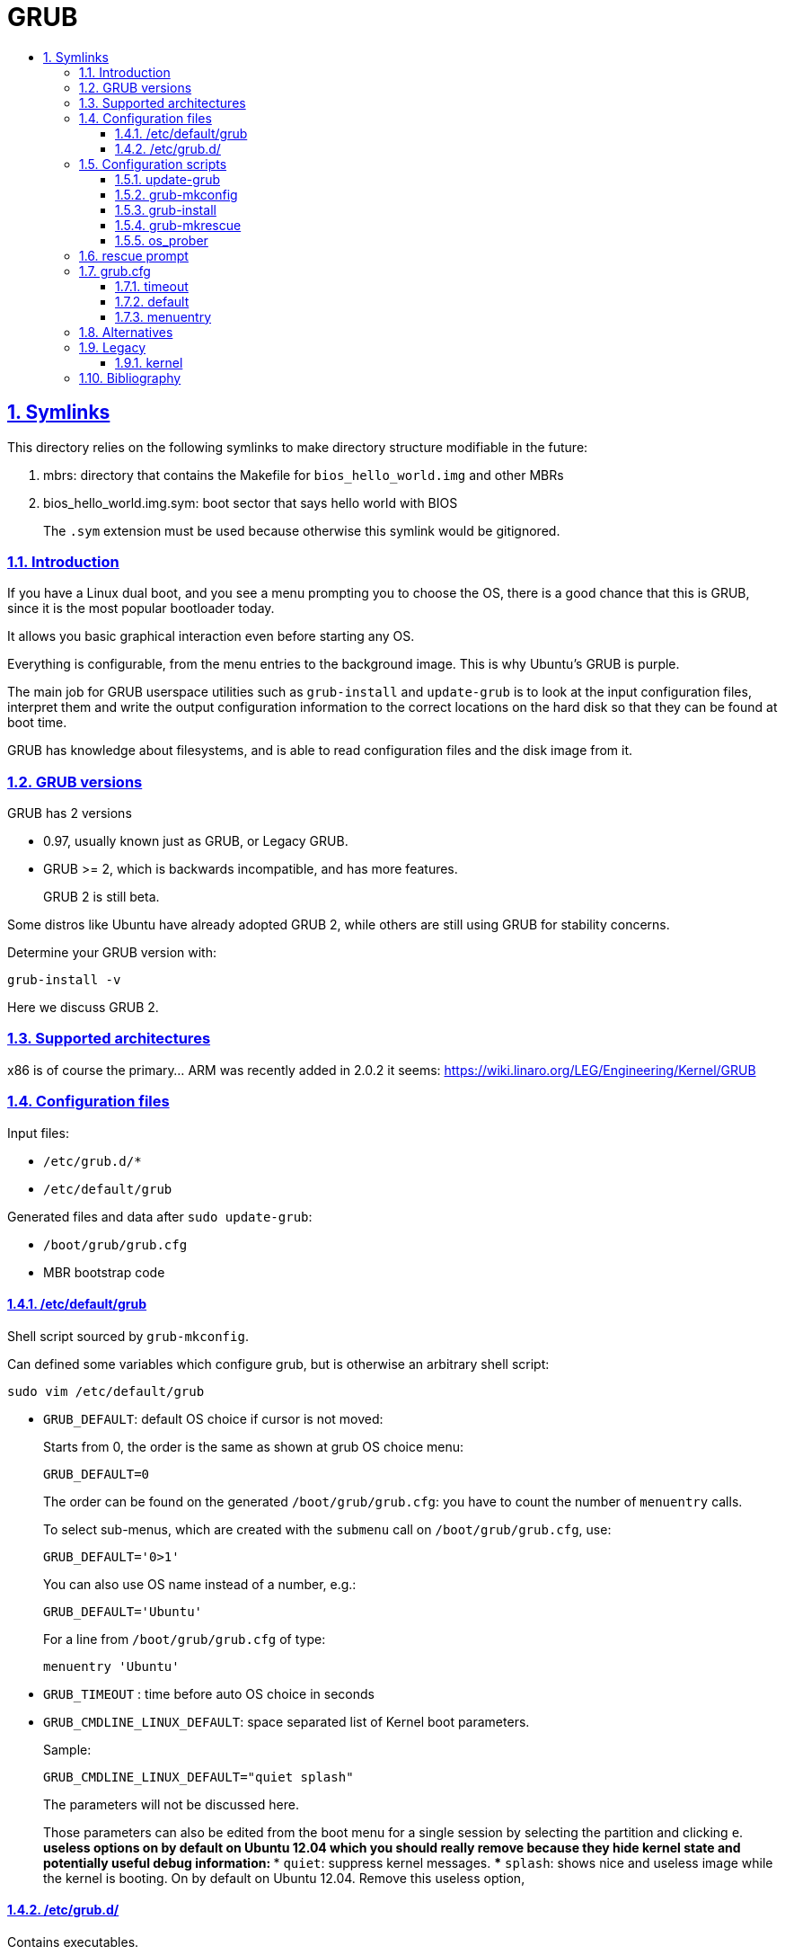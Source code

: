 = GRUB
:idprefix:
:idseparator: -
:sectanchors:
:sectlinks:
:sectnumlevels: 6
:sectnums:
:toc: macro
:toclevels: 6
:toc-title:

toc::[]

== Symlinks

This directory relies on the following symlinks to make directory structure modifiable in the future:

. mbrs: directory that contains the Makefile for `bios_hello_world.img` and other MBRs
. bios_hello_world.img.sym: boot sector that says hello world with BIOS
+
The `.sym` extension must be used because otherwise this symlink would be gitignored.

=== Introduction

If you have a Linux dual boot, and you see a menu prompting you to choose the OS, there is a good chance that this is GRUB, since it is the most popular bootloader today.

It allows you basic graphical interaction even before starting any OS.

Everything is configurable, from the menu entries to the background image. This is why Ubuntu's GRUB is purple.

The main job for GRUB userspace utilities such as `grub-install` and `update-grub` is to look at the input configuration files, interpret them and write the output configuration information to the correct locations on the hard disk so that they can be found at boot time.

GRUB has knowledge about filesystems, and is able to read configuration files and the disk image from it.

=== GRUB versions

GRUB has 2 versions

* 0.97, usually known just as GRUB, or Legacy GRUB.
* GRUB >= 2, which is backwards incompatible, and has more features.
+
GRUB 2 is still beta.

Some distros like Ubuntu have already adopted GRUB 2, while others are still using GRUB for stability concerns.

Determine your GRUB version with:

....
grub-install -v
....

Here we discuss GRUB 2.

=== Supported architectures

x86 is of course the primary... ARM was recently added in 2.0.2 it seems: https://wiki.linaro.org/LEG/Engineering/Kernel/GRUB

=== Configuration files

Input files:

* `/etc/grub.d/*`
* `/etc/default/grub`

Generated files and data after `sudo update-grub`:

* `/boot/grub/grub.cfg`
* MBR bootstrap code

==== /etc/default/grub

Shell script sourced by `grub-mkconfig`.

Can defined some variables which configure grub, but is otherwise an arbitrary shell script:

....
sudo vim /etc/default/grub
....

* `GRUB_DEFAULT`: default OS choice if cursor is not moved:
+
Starts from 0, the order is the same as shown at grub OS choice menu:
+
....
GRUB_DEFAULT=0
....
+
The order can be found on the generated `/boot/grub/grub.cfg`: you have to count the number of `menuentry` calls.
+
To select sub-menus, which are created with the `submenu` call on `/boot/grub/grub.cfg`, use:
+
....
GRUB_DEFAULT='0>1'
....
+
You can also use OS name instead of a number, e.g.:
+
....
GRUB_DEFAULT='Ubuntu'
....
+
For a line from `/boot/grub/grub.cfg` of type:
+
....
menuentry 'Ubuntu'
....
* `GRUB_TIMEOUT` : time before auto OS choice in seconds
* `GRUB_CMDLINE_LINUX_DEFAULT`: space separated list of Kernel boot parameters.
+
Sample:
+
....
GRUB_CMDLINE_LINUX_DEFAULT="quiet splash"
....
+
The parameters will not be discussed here.
+
Those parameters can also be edited from the boot menu for a single session by selecting the partition and clicking `e`.
** useless options on by default on Ubuntu 12.04 which you should really remove because they hide kernel state and potentially useful debug information:
*** `quiet`: suppress kernel messages.
*** `splash`: shows nice and useless image while the kernel is booting. On by default on Ubuntu 12.04. Remove this useless option,

==== /etc/grub.d/

Contains executables.

Each one is called in alphabetical order, and its stdout is used by GRUB.

A common choice for custom scripts in Ubuntu 14.04 is `40_custom`.

Create a menu entry:

....
#!/bin/sh -e
echo "stdout"
echo "stderr" >&2
cat << EOF
menuentry "menuentry title" {
set root=(hd0,1)
-- boot parameters --
}
EOF
....

You will see `stdout` when running `update-grub`. stderr is ignored.

`set root=(hd0,1)` specifies the partition, here `sda1`. `hd0` means first device, `1` means first partition. Yes, one if 0 based, and the other is 1 based.

`-- boot parameters --` depends on your OS.

Linux example:

....
linux /boot/vmlinuz
initrd /boot/initrd.img
....

Windows example:

....
chainloader (hdX,Y)+1
....

It is common to add one OS menu entry per file so that it is easy to change their order (just change alphabetical order).

=== Configuration scripts

==== update-grub

Just calls:

....
grub-mkconfig -o /boot/grub/grub.cfg
....

==== grub-mkconfig

Called by `update-grub` as:

....
grub-mkconfig -o /boot/grub/grub.cfg
....

Important actions:

* sources `/etc/default/grub`
* sources `/etc/default/grub.d/*.cfg`, which may override options in `/etc/default/grub`
* runs scripts under `/etc/grub.d`, which use the variables defined in the above sourced files

==== grub-install

Given a `/boot/grub/grub.cfg` in some filesystem, install GRUB to some hard disk.

Interpret input configuration files and update the MBR on the given disk:

....
sudo grub-install /dev/sda
....

If for example you install a new Linux distro, and you want to restore your old distro's GRUB configuration, you must log into the old distro and do `grub-install`, therefore telling your system via the MBR to use the installation parameters given on the old distro.

TODO get a minimal example working using a minimal kernel from: https://github.com/cirosantilli/x86-bare-metal-examples:

....
img="a.img"
dd if=/dev/zero of="$img" bs=1024 count=64
loop="$(sudo losetup -f --show "$img")"
printf 'o\nn\np\n1\n\n\nw\n' | sudo fdisk "$loop"

sudo kpartx -av "$img"
ls /dev/mapper

echo y | mke2fs -t ext4
sudo mount "/dev/mapper/${loop}p1" d

# Need a new Ubuntu.
#sudo losetup --show -f -P test.img

sudo grub-install /dev/loop0

mkdir -p d
mount /dev/loop0 d

#grub-install --boot-directory=d /dev/sdb
....

==== grub-mkrescue

Generates a rescue image from a root filesystem.

Example: https://github.com/cirosantilli/x86-bare-metal-examples/blob/48614b45fa6edeb97adbaad942595a4c25216113/multiboot/hello-world/Makefile#L6

You can then burn the output to an USB or CD

Vs `grub-install`: generates a live boot USB / CD, but does not use the USB as a filesystem.

Easier to setup however.

==== os_prober

Looks for several OS and adds them automatically to GRUB menu.

Recognizes Linux and Windows.

TODO how to use it

=== rescue prompt

If things fail really badly, you may be put on a `rescue >` prompt.

You are likely better off reinstalling things correctly in practice. But here go a few commands you can use from there.

https://www.linux.com/learn/tutorials/776643-how-to-rescue-a-non-booting-grub-2-on-linux/

* `ls`
* `ls (hd0,1)/`
* `cat (hd0,1)/etc/issue`
* Boot:
+
....
set root=(hd0,1)
linux /boot/vmlinuz-3.13.0-29-generic root=/dev/sda1
initrd /boot/initrd.img-3.13.0-29-generic
boot
....

=== grub.cfg

TODO:

* where is the format documented?
* what is set? No relation to the Bash version: http://unix.stackexchange.com/questions/197578/linux-set-command-for-local-variables

Stuff I've deduced for 2.0:

==== timeout

No timeout on boot menu:

....
set timeout=0
....

==== default

Default no Nth (zero based) entry of boot menu:

....
set default="0"
....

==== menuentry

The following commands can be used inside a menu entry, e.g.:

....
menuentry "main" {
}
....

Point to a multiboot file:

....
multiboot /boot/main.elf
....

E.g.: https://github.com/cirosantilli/x86-bare-metal-examples/blob/48614b45fa6edeb97adbaad942595a4c25216113/multiboot/hello-world/iso/boot/grub/grub.cfg

Load a linux kernel with a given root filesystem:

....
linux /boot/bzImage
initrd /boot/rootfs.cpio.gz
....

You can pass kernel command line arguments with:

....
linux /boot/bzImage BOOT_IMAGE=/boot/vmlinuz-3.19.0-28-generic root=UUID=2a49bac4-b9dd-466d-9c0c-c432aa4ca086 ro loop.max_part=15
....

You can then check that they've appeared under `cat /proc/cmdline`.

=== Alternatives

* `syslinux`: Linux specific. Used by default by the kernel, e.g. on 4.2 `make isoimage`.
* LILO: old popular bootloader, largely replaced by GRUB now.

=== Legacy

Documentation: http://www.gnu.org/software/grub/manual/legacy/grub.html

==== kernel

Directive used to boot _both_ multiboot and Linux.

Got split up more or less into `multiboot` and `linux` directives.

=== Bibliography

* https://www.gnu.org/software/grub/grub-documentation.html
* http://www.dedoimedo.com/computers/grub-2.html
+
Great configuration tutorial.
